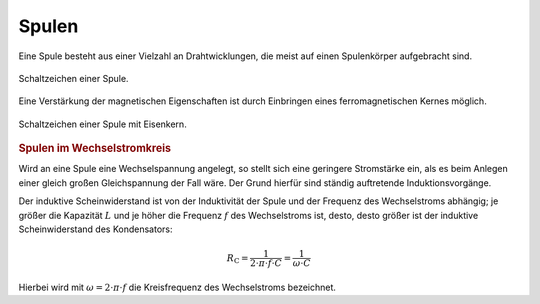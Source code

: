 
.. _Spule:

Spulen
------

Eine Spule besteht aus einer Vielzahl an Drahtwicklungen, die meist auf einen
Spulenkörper aufgebracht sind.

.. figure::
    ../pics/bauteile/schaltzeichen-induktivitaet-spule.png
    :name: fig-schaltzeichen-spule
    :alt:  fig-schaltzeichen-spule
    :align: center
    :width: 30%

    Schaltzeichen einer Spule.

    .. only:: html

        :download:`SVG: Schaltzeichen Spule
        <../pics/bauteile/schaltzeichen-induktivitaet-spule.svg>`

Eine Verstärkung der magnetischen Eigenschaften ist durch Einbringen eines
ferromagnetischen Kernes möglich.

.. figure::
    ../pics/bauteile/schaltzeichen-induktivitaet-spule-mit-eisenkern.png
    :name: fig-schaltzeichen-spule-mit-eisenkern
    :alt:  fig-schaltzeichen-spule-mit-eisenkern
    :align: center
    :width: 30%

    Schaltzeichen einer Spule mit Eisenkern.

    .. only:: html

        :download:`SVG: Schaltzeichen Spule mit Eisenkern
        <../pics/bauteile/schaltzeichen-induktivitaet-spule-mit-eisenkern.svg>`


.. _Spulen im Wechselstromkreis:

.. rubric:: Spulen im Wechselstromkreis

Wird an eine Spule eine Wechselspannung angelegt, so stellt sich eine geringere
Stromstärke ein, als es beim Anlegen einer gleich großen Gleichspannung der Fall
wäre. Der Grund hierfür sind ständig auftretende Induktionsvorgänge.

Der induktive Scheinwiderstand ist von der Induktivität der
Spule und der Frequenz des Wechselstroms abhängig; je größer die
Kapazität :math:`L` und je höher die Frequenz :math:`f` des Wechselstroms ist,
desto, desto größer ist der induktive Scheinwiderstand des Kondensators:

.. math::

    R_{\mathrm{C}} = \frac{1}{2 \cdot \pi \cdot f \cdot C} = \frac{1}{\omega \cdot
    C}

Hierbei wird mit :math:`\omega = 2 \cdot \pi \cdot f` die Kreisfrequenz des
Wechselstroms bezeichnet.



.. todo Robbins S.520: Stromfluss durch Spule beim Einschalten
..
.. .. math::
..
..     V_{\mathrm{L}} = L \cdot \frac{\Delta I}{\Delta t}
..
.. Je schneller sich die Stromstärke ändert, desto größer ist die
.. Induktionsspannung. Würde sich der Strom beim Einschalten unmittelbar, also
.. mit :math:`\Delta t \approx 0` von Null auf den Endwert ändern, würde die
.. auch die Induktionsspannung unendlich groß werden. Der Strom benötigt also
.. eine Weile, bis er seinen Endwert annimmt; je größer die Induktivität der
.. Spule ist, desto größer ist auch die Einschaltverzögerung.


